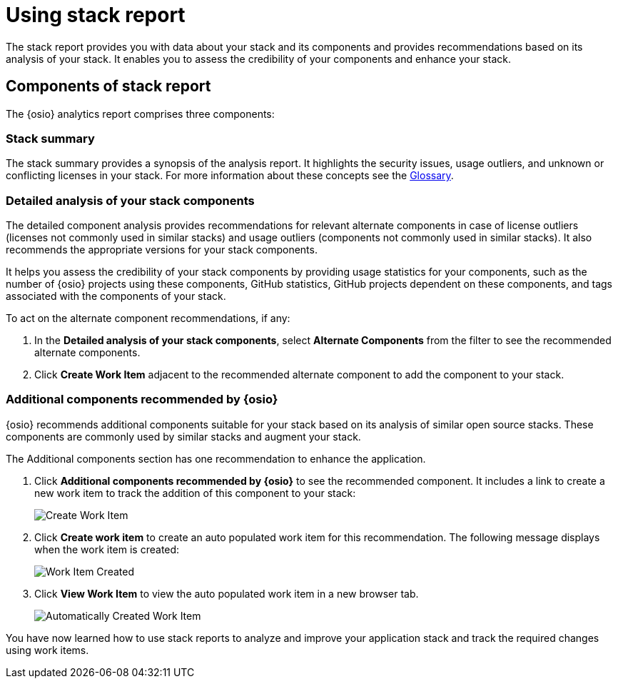 [id="using_stack_reports"]
= Using stack report

The stack report provides you with data about your stack and its components and provides recommendations based on its analysis of your stack. It enables you to assess the credibility of your components and enhance your stack.

== Components of stack report
The {osio} analytics report comprises three components:

=== Stack summary
The stack summary provides a synopsis of the analysis report.
It highlights the security issues, usage outliers, and unknown or conflicting licenses in your stack. For more information about these concepts see the link:user_guide.html#glossary[Glossary].

=== Detailed analysis of your stack components
The detailed component analysis provides recommendations for relevant alternate components in case of license outliers (licenses not commonly used in similar stacks) and usage outliers (components not commonly used in similar stacks). It also recommends the appropriate versions for your stack components.

It helps you assess the credibility of your stack components by providing usage statistics for your components, such as the number of {osio} projects using these components, GitHub statistics, GitHub projects dependent on these components, and tags associated with the components of your stack.

To act on the alternate component recommendations, if any:

. In the *Detailed analysis of your stack components*, select *Alternate Components* from the filter to see the recommended alternate components.
+
. Click *Create Work Item* adjacent to the recommended alternate component to add the component to your stack.

=== Additional components recommended by {osio}

{osio} recommends additional components suitable for your stack based on its analysis of similar open source stacks. These components are commonly used by similar stacks and augment your stack.

The Additional components section has one recommendation to enhance the application.

. Click *Additional components recommended by {osio}* to see the recommended component. It includes a link to create a new work item to track the addition of this component to your stack:
+
image::action_item.png[Create Work Item]
+
. Click *Create work item* to create an auto populated work item for this recommendation. The following message displays when the work item is created:
+
image::wi_created.png[Work Item Created]
+
. Click *View Work Item* to view the auto populated work item in a new browser tab.
+
image::automatic_wi.png[Automatically Created Work Item]

You have now learned how to use stack reports to analyze and improve your application stack and track the required changes using work items.
